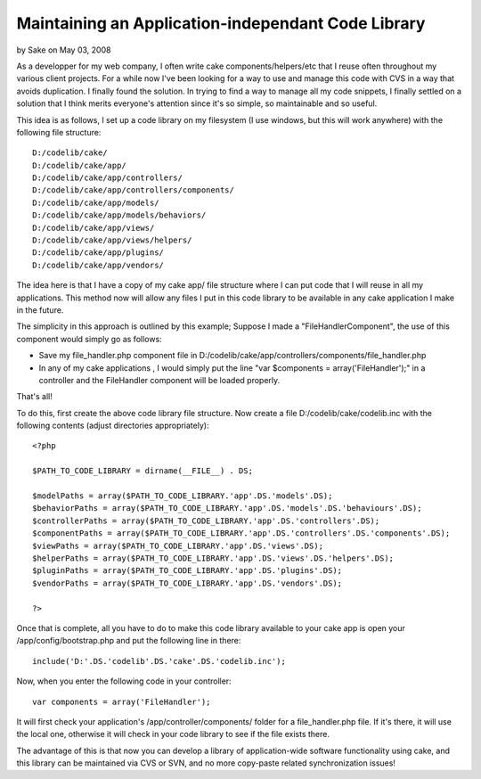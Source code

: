 Maintaining an Application-independant Code Library
===================================================

by Sake on May 03, 2008

As a developper for my web company, I often write cake
components/helpers/etc that I reuse often throughout my various client
projects. For a while now I've been looking for a way to use and
manage this code with CVS in a way that avoids duplication. I finally
found the solution.
In trying to find a way to manage all my code snippets, I finally
settled on a solution that I think merits everyone's attention since
it's so simple, so maintainable and so useful.

This idea is as follows, I set up a code library on my filesystem (I
use windows, but this will work anywhere) with the following file
structure:

::

    
    D:/codelib/cake/
    D:/codelib/cake/app/
    D:/codelib/cake/app/controllers/
    D:/codelib/cake/app/controllers/components/
    D:/codelib/cake/app/models/
    D:/codelib/cake/app/models/behaviors/
    D:/codelib/cake/app/views/
    D:/codelib/cake/app/views/helpers/
    D:/codelib/cake/app/plugins/
    D:/codelib/cake/app/vendors/

The idea here is that I have a copy of my cake app/ file structure
where I can put code that I will reuse in all my applications. This
method now will allow any files I put in this code library to be
available in any cake application I make in the future.

The simplicity in this approach is outlined by this example; Suppose I
made a "FileHandlerComponent", the use of this component would simply
go as follows:


+ Save my file_handler.php component file in
  D:/codelib/cake/app/controllers/components/file_handler.php
+ In any of my cake applications , I would simply put the line "var
  $components = array('FileHandler');" in a controller and the
  FileHandler component will be loaded properly.

That's all!

To do this, first create the above code library file structure. Now
create a file D:/codelib/cake/codelib.inc with the following contents
(adjust directories appropriately):

::

    
    <?php
    
    $PATH_TO_CODE_LIBRARY = dirname(__FILE__) . DS;
    
    $modelPaths = array($PATH_TO_CODE_LIBRARY.'app'.DS.'models'.DS);
    $behaviorPaths = array($PATH_TO_CODE_LIBRARY.'app'.DS.'models'.DS.'behaviours'.DS);
    $controllerPaths = array($PATH_TO_CODE_LIBRARY.'app'.DS.'controllers'.DS);
    $componentPaths = array($PATH_TO_CODE_LIBRARY.'app'.DS.'controllers'.DS.'components'.DS);
    $viewPaths = array($PATH_TO_CODE_LIBRARY.'app'.DS.'views'.DS);
    $helperPaths = array($PATH_TO_CODE_LIBRARY.'app'.DS.'views'.DS.'helpers'.DS);
    $pluginPaths = array($PATH_TO_CODE_LIBRARY.'app'.DS.'plugins'.DS);
    $vendorPaths = array($PATH_TO_CODE_LIBRARY.'app'.DS.'vendors'.DS);
    
    ?>

Once that is complete, all you have to do to make this code library
available to your cake app is open your /app/config/bootstrap.php and
put the following line in there:

::

    
    include('D:'.DS.'codelib'.DS.'cake'.DS.'codelib.inc');

Now, when you enter the following code in your controller:

::

    
    var components = array('FileHandler');

It will first check your application's /app/controller/components/
folder for a file_handler.php file. If it's there, it will use the
local one, otherwise it will check in your code library to see if the
file exists there.

The advantage of this is that now you can develop a library of
application-wide software functionality using cake, and this library
can be maintained via CVS or SVN, and no more copy-paste related
synchronization issues!

.. meta::
    :title: Maintaining an Application-independant Code Library
    :description: CakePHP Article related to config,configure,repository,code_management,Tutorials
    :keywords: config,configure,repository,code_management,Tutorials
    :copyright: Copyright 2008 Sake
    :category: tutorials

